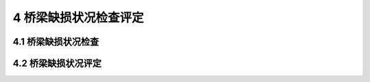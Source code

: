 4 桥梁缺损状况检查评定
==============================================

.. raw:: html

  <h2 id="test111">4 桥梁缺损状况检查评定</h2>

4.1 桥梁缺损状况检查
---------------------------
.. raw:: html

 <p style="text-align:justify"><a href="#id4.1.1"> 4.1.1</a> <span id="id4.1.1"> 对需要检测评定的桥跨，应按照现行规范有关定期检查的规定，对结构构件缺损状况逐一进行详细检查。</span></p>
 <p style="text-align:justify"><a href="#id4.1.2"> 4.1.2</a> <span id="id4.1.2"> 对检查中发现的缺损应进行现场标注，并做影像记录和病害状况说明。对桥梁结构构件的内部缺陷，宜采用仪器设备进行现场检测。</span></p>
 <p style="text-align:justify"><a href="#id4.1.3"> 4.1.3</a> <span id="id4.1.3"> 检查时，应采用图表和文字描述等方式详细记录缺损的位置、范围和严重程度，对其成因和发展趋势作出评判。</span></p>
  
4.2 桥梁缺损状况评定
---------------------------

.. raw:: html

 <p style="text-align:justify"><a href="#id4.2.1"> 4.2.1</a> <span id="id4.2.1"> 对需要检测评定的桥跨，应按照现行行业标准的有关规定，评定桥面系、上部和下部结构的技术状况等级。</span></p>
 <p style="text-align:justify"><a href="#id4.2.2"> 4.2.2</a> <span id="id4.2.2"> 桥面系、上部和下部结构技术状况等级1、2、3、4和5，对应的缺损状况评定标度值为1、2、3、4和5。</span></p>
 <p style="text-align:justify"><b>条文说明</b></p>
 <p style="text-align:justify;text-indent:2em;" > 桥梁缺损状况检查评定，主要依据《公路桥涵养护规范》(JTCH11)和《公路桥梁技术状况评定标准》(JTC/TH21)，针对所选择的承载能力检测评定桥跨实施。重点检查记录结构或构件缺损的类别、范图、分布特征和严重程度，并推断其发展变化趋势及其可能造成的不利影响，进而评定其技术状况等级并最终确定缺损状况评定标度值。</p>

